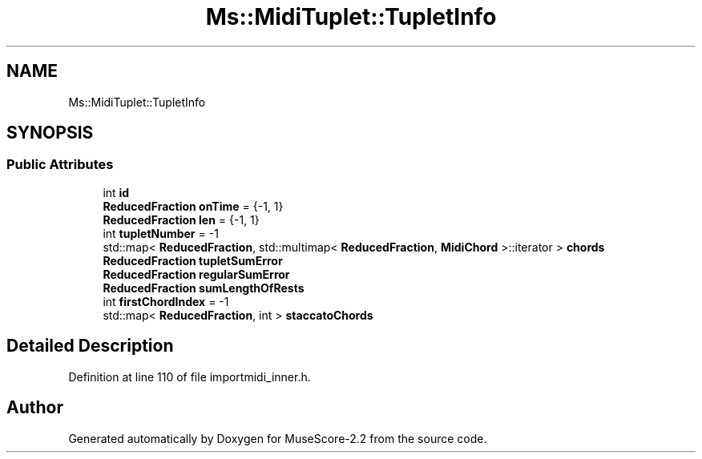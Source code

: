 .TH "Ms::MidiTuplet::TupletInfo" 3 "Mon Jun 5 2017" "MuseScore-2.2" \" -*- nroff -*-
.ad l
.nh
.SH NAME
Ms::MidiTuplet::TupletInfo
.SH SYNOPSIS
.br
.PP
.SS "Public Attributes"

.in +1c
.ti -1c
.RI "int \fBid\fP"
.br
.ti -1c
.RI "\fBReducedFraction\fP \fBonTime\fP = {\-1, 1}"
.br
.ti -1c
.RI "\fBReducedFraction\fP \fBlen\fP = {\-1, 1}"
.br
.ti -1c
.RI "int \fBtupletNumber\fP = \-1"
.br
.ti -1c
.RI "std::map< \fBReducedFraction\fP, std::multimap< \fBReducedFraction\fP, \fBMidiChord\fP >::iterator > \fBchords\fP"
.br
.ti -1c
.RI "\fBReducedFraction\fP \fBtupletSumError\fP"
.br
.ti -1c
.RI "\fBReducedFraction\fP \fBregularSumError\fP"
.br
.ti -1c
.RI "\fBReducedFraction\fP \fBsumLengthOfRests\fP"
.br
.ti -1c
.RI "int \fBfirstChordIndex\fP = \-1"
.br
.ti -1c
.RI "std::map< \fBReducedFraction\fP, int > \fBstaccatoChords\fP"
.br
.in -1c
.SH "Detailed Description"
.PP 
Definition at line 110 of file importmidi_inner\&.h\&.

.SH "Author"
.PP 
Generated automatically by Doxygen for MuseScore-2\&.2 from the source code\&.
